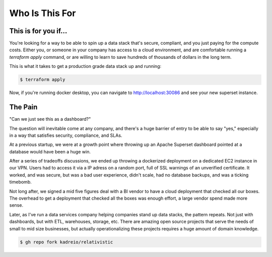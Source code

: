 Who Is This For
=====

.. _pain:

This is for you if...
----------------

You're looking for a way to be able to spin up a data stack that's secure, compliant, and you just paying for the compute costs. Either you, or someone in your company has access to a cloud environment, and are comfortable running a `terraform apply` command, or are willing to learn to save hundreds of thousands of dollars in the long term.

This is what it takes to get a production grade data stack up and running:

.. code-block:: terraform
   :force:

   provider "kubernetes" {
      config_path = "~/.kube/config"
   }

   provider "helm" {
      kubernetes {
         config_path = "~/.kube/config"
      }
   }

   module "relativistic" {
      source = "github.com/kadreio/relativistic.git?ref=v0.0.3"

      superset = {
         enabled = true
         default_password = "starting_password_to_change"
         default_user = "you@yourcompany.com"
         secret_key = random_string.cookie_key.result
         local_exposed_port = 30086
      }
   }

   resource "random_string" "cookie_key" {
      length  = 32
      special = false
   }


.. code-block:: console
   
   $ terraform apply


Now, if you're running docker desktop, you can navigate to http://localhost:30086 and see your new superset instance.


The Pain
----------------


"Can we just see this as a dashboard?"

The question will inevitable come at any company, and there's a huge barrier of entry to be able to say "yes," especially in a way that satisfies security, compliance, and SLAs. 

At a previous startup, we were at a growth point where throwing up an Apache Superset dashboard pointed at a database would have been a huge win. 

After a series of tradeoffs discussions, we ended up throwing a dockerized deployment on a dedicated EC2 instance in our VPN. Users had to access it via a IP adress on a random port, full of SSL warnings of an unverified certificate. It worked, and was secure, but was a bad user experience, didn't scale, had no database backups, and was a ticking timebomb. 

Not long after, we signed a mid five figures deal with a BI vendor to have a cloud deployment that checked all our boxes. The overhead to get a deployment that checked all the boxes was enough effort, a large vendor spend made more sense.

Later, as I've run a data services company helping companies stand up data stacks, the pattern repeats. Not just with dashboards, but with ETL, warehouses, storage, etc. There are amazing open source projects that serve the needs of small to mid size businesses, but actually operationalizing these projects requires a huge amount of domain knowledge. 




.. code-block:: console

   $ gh repo fork kadreio/relativistic

